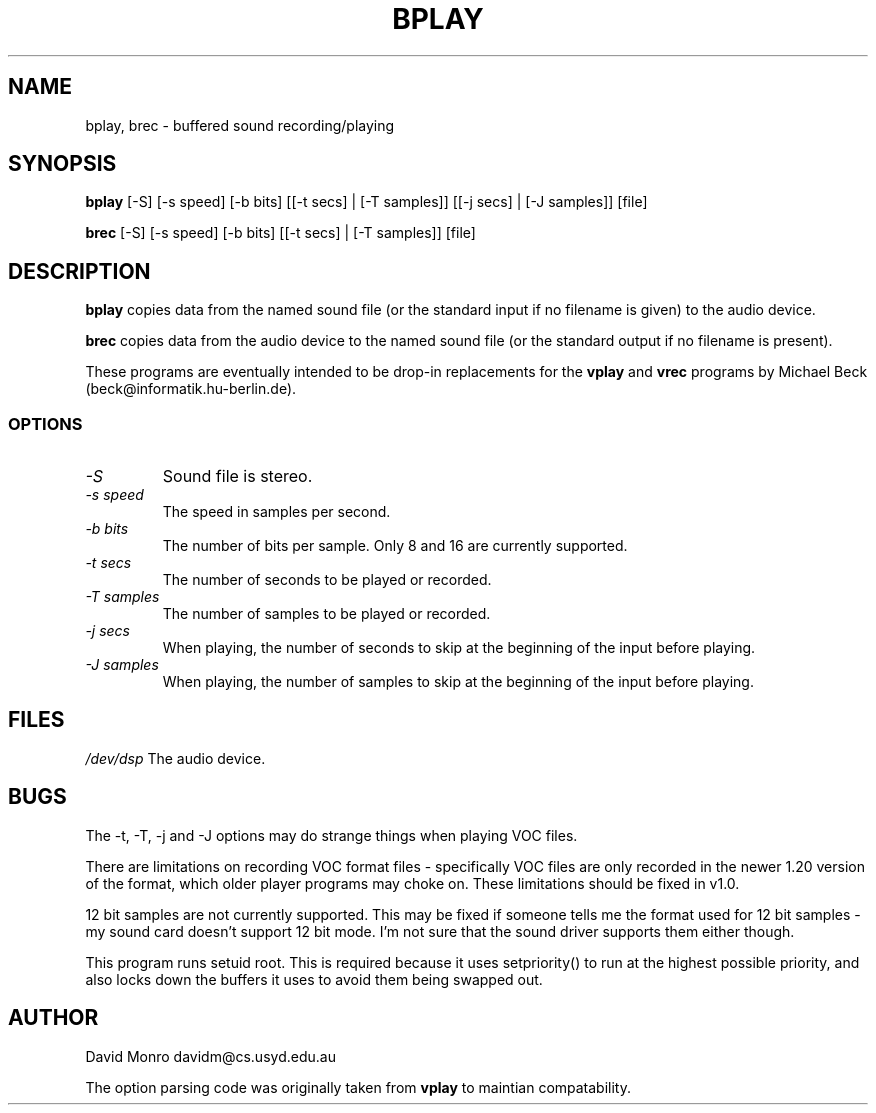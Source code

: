 .TH BPLAY 1 "10 June 1994"
.SH NAME
bplay, brec \- buffered sound recording/playing
.SH SYNOPSIS
.B bplay
[\-S] [\-s speed] [\-b bits] [[\-t secs] | [\-T samples]]
[[\-j secs] | [\-J samples]] [file]
.sp
.B brec
[\-S] [\-s speed] [\-b bits] [[\-t secs] | [\-T samples]] [file]
.SH DESCRIPTION
.B bplay
copies data from the named sound file (or the standard input if no filename
is given) to the audio device.
.PP
.B brec
copies data from the audio device to the named sound file (or the
standard output if no filename is present).
.PP
These programs are eventually intended to be drop\-in replacements for the
.B vplay
and
.B vrec
programs by Michael Beck (beck@informatik.hu-berlin.de).
.SS OPTIONS
.TP
.I "\-S"
Sound file is stereo.
.TP
.I "\-s speed"
The speed in samples per second.
.TP
.I "\-b bits"
The number of bits per sample. Only 8 and 16 are currently supported.
.TP
.I "\-t secs"
The number of seconds to be played or recorded.
.TP
.I "\-T samples"
The number of samples to be played or recorded.
.TP
.I "\-j secs"
When playing, the number of seconds to skip at the beginning of the input before
playing.
.TP
.I "\-J samples"
When playing, the number of samples to skip at the beginning of the input before
playing.
.SH FILES
.I /dev/dsp
The audio device.
.SH BUGS
.PP
The \-t, \-T, \-j and \-J options may do strange things when playing VOC
files.
.PP
There are limitations on recording VOC format files - specifically
VOC files are only
recorded in the newer 1.20 version of the format, which older player
programs may choke on. These limitations should be fixed in v1.0.
.PP
12 bit samples are not currently supported. This may be fixed if someone
tells me the format used for 12 bit samples - my sound card doesn't
support 12 bit mode. I'm not sure that the sound driver supports them
either though.
.PP
This program runs setuid root. This is required because it uses
setpriority() to run at the highest possible priority, and also locks
down the buffers it uses to avoid them being swapped out.
.SH AUTHOR
David Monro
davidm@cs.usyd.edu.au
.PP
The option parsing code was originally taken from
.B vplay
to maintian
compatability.
